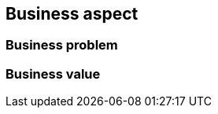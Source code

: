 
== Business aspect

ifdef::iRKE2[]
FixMe
endif::iRKE2[]

=== Business problem

ifdef::iRKE2[]
FixMe
endif::iRKE2[]

=== Business value

ifdef::iRKE2[]
FixMe
endif::iRKE2[]
